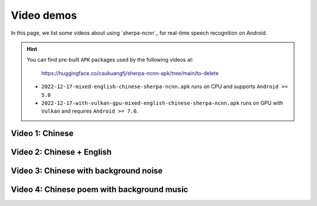 .. _sherpa-ncnn-android-video-demos:

Video demos
===========

In this page, we list some videos about using `sherpa-ncnn`_ for
real-time speech recognition on Android.

.. hint::

  You can find pre-built ``APK`` packages used by the following videos at:

    `<https://huggingface.co/csukuangfj/sherpa-ncnn-apk/tree/main/to-delete>`_

  - ``2022-12-17-mixed-english-chinese-sherpa-ncnn.apk`` runs on CPU and supports
    ``Android >= 5.0``

  - ``2022-12-17-with-vulkan-gpu-mixed-english-chinese-sherpa-ncnn.apk`` runs on
    GPU with ``Vulkan`` and requires ``Android >= 7.0``.

Video 1: Chinese
----------------

.. raw:: html

  <iframe src="//player.bilibili.com/player.html?bvid=BV1744y1Z76H&page=1" scrolling="no" border="0" frameborder="no" framespacing="0" allowfullscreen="true" width="600" height="600"> </iframe>


Video 2: Chinese + English
--------------------------

.. raw:: html

  <iframe src="//player.bilibili.com/player.html?bvid=BV1Ge411A7XS&page=1" scrolling="no" border="0" frameborder="no" framespacing="0" allowfullscreen="true" width="600" height="600"> </iframe>


Video 3: Chinese with background noise
--------------------------------------

.. raw:: html

  <iframe src="//player.bilibili.com/player.html?bvid=BV1GR4y167fx&page=1" scrolling="no" border="0" frameborder="no" framespacing="0" allowfullscreen="true" width="600" height="600"> </iframe>

Video 4: Chinese poem with background music
-------------------------------------------

.. raw:: html

  <iframe src="//player.bilibili.com/player.html?bvid=BV1vR4y1k7eo&page=1" scrolling="no" border="0" frameborder="no" framespacing="0" allowfullscreen="true" width="600" height="600"> </iframe>
